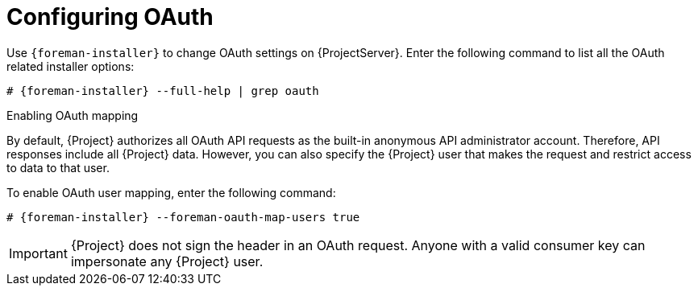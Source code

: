 [id="configuring-oauth"]
= Configuring OAuth

Use `{foreman-installer}` to change OAuth settings on {ProjectServer}.
Enter the following command to list all the OAuth related installer options:

[options="nowrap", subs="+quotes,attributes"]
----
# {foreman-installer} --full-help | grep oauth
----

.Enabling OAuth mapping

By default, {Project} authorizes all OAuth API requests as the built-in anonymous API administrator account.
Therefore, API responses include all {Project} data.
However, you can also specify the {Project} user that makes the request and restrict access to data to that user.

To enable OAuth user mapping, enter the following command:

[options="nowrap", subs="+quotes,attributes"]
----
# {foreman-installer} --foreman-oauth-map-users true
----

[IMPORTANT]
====
{Project} does not sign the header in an OAuth request.
Anyone with a valid consumer key can impersonate any {Project} user.
====
